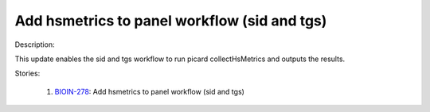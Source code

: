 =============================================
Add hsmetrics to panel workflow (sid and tgs)
=============================================

Description:

This update enables the sid and tgs workflow to run picard collectHsMetrics and outputs the results.

Stories:

    1. `BIOIN-278 <https://deepcellbio.atlassian.net/browse/BIOIN-278>`_: Add hsmetrics to panel workflow (sid and tgs)
